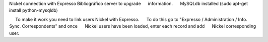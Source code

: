 Nickel connection with Expresso Bibliográfico server to upgrade
     information.
     MySQLdb installed (sudo apt-get install python-mysqldb)
    
     To make it work you need to link users Nickel with Expresso.
     To do this go to "Expresso / Administration / Info. Sync. Correspondents" and once
     Nickel users have been loaded, enter each record and add
     Nickel corresponding user.
